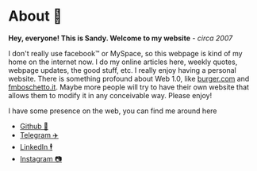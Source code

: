 * About 🤔
  *Hey, everyone! This is Sandy. Welcome to my website* - /circa 2007/
  
  I don't really use facebook™ or MySpace, so this webpage is kind of my home
  on the internet now. I do my online articles here, weekly quotes, webpage
  updates, the good stuff, etc. I really enjoy having a personal
  website. There is something profound about Web 1.0, like [[http://burger.com][burger.com]] and
  [[http://fmboschetto.it][fmboschetto.it]]. Maybe more people will try to have their own website that
  allows them to modify it in any conceivable way. Please enjoy!
  
  I have some presence on the web, you can find me around here
  
  - [[https://github.com/thecsw][Github 🐙]]
  - [[https://t.me/thecsw][Telegram ✈️]]
  - [[https://www.linkedin.com/in/thecsw][LinkedIn 🕴]]
  - [[https://www.instagram.com/sandy_uraz][Instagram 📷]]
